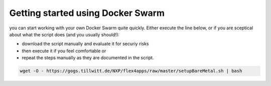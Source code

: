 Getting started using Docker Swarm
####################################

you can start working with your own Docker Swarm quite quickly. Either execute the line below, or if you are sceptical about what the script does (and you usually should!):

* download the script manually and evaluate it for securiy risks
* then execute it if you feel comfortable or
* repeat the steps manually as they are documented in the script.



.. code-block:: bash

    wget -O - https://gogs.tillwitt.de/NXP/flex4apps/raw/master/setupBareMetal.sh | bash
